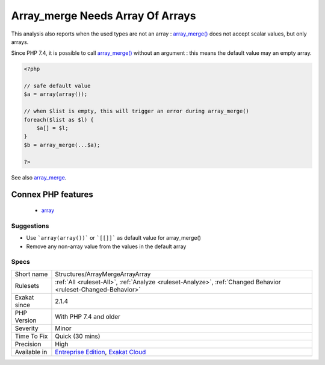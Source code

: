 .. _structures-arraymergearrayarray:

.. _array\_merge-needs-array-of-arrays:

Array_merge Needs Array Of Arrays
+++++++++++++++++++++++++++++++++

.. meta\:\:
	:description:
		Array_merge Needs Array Of Arrays: When collecting data to feed array_merge(), use an array of array as default value.
	:twitter:card: summary_large_image
	:twitter:site: @exakat
	:twitter:title: Array_merge Needs Array Of Arrays
	:twitter:description: Array_merge Needs Array Of Arrays: When collecting data to feed array_merge(), use an array of array as default value
	:twitter:creator: @exakat
	:twitter:image:src: https://www.exakat.io/wp-content/uploads/2020/06/logo-exakat.png
	:og:image: https://www.exakat.io/wp-content/uploads/2020/06/logo-exakat.png
	:og:title: Array_merge Needs Array Of Arrays
	:og:type: article
	:og:description: When collecting data to feed array_merge(), use an array of array as default value
	:og:url: https://php-tips.readthedocs.io/en/latest/tips/Structures/ArrayMergeArrayArray.html
	:og:locale: en
  When collecting data to feed `array_merge() <https://www.php.net/array_merge>`_, use an array of array as default value. ```array(`array()) <https://www.php.net/array>`_``` is the neutral value for `array_merge() <https://www.php.net/array_merge>`_;

This analysis also reports when the used types are not an array : `array_merge() <https://www.php.net/array_merge>`_ does not accept scalar values, but only arrays.

Since PHP 7.4, it is possible to call `array_merge() <https://www.php.net/array_merge>`_ without an argument : this means the default value may an empty array. 

.. code-block:: php
   
   <?php
   
   // safe default value
   $a = array(array());
   
   // when $list is empty, this will trigger an error during array_merge()
   foreach($list as $l) {
       $a[] = $l;
   }
   $b = array_merge(...$a);
   
   ?>

See also `array_merge <https://www.php.net/array_merge>`_.

Connex PHP features
-------------------

  + `array <https://php-dictionary.readthedocs.io/en/latest/dictionary/array.ini.html>`_


Suggestions
___________

* Use ```array(array())``` or ```[[]]``` as default value for array_merge()
* Remove any non-array value from the values in the default array




Specs
_____

+--------------+-------------------------------------------------------------------------------------------------------------------------+
| Short name   | Structures/ArrayMergeArrayArray                                                                                         |
+--------------+-------------------------------------------------------------------------------------------------------------------------+
| Rulesets     | :ref:`All <ruleset-All>`, :ref:`Analyze <ruleset-Analyze>`, :ref:`Changed Behavior <ruleset-Changed-Behavior>`          |
+--------------+-------------------------------------------------------------------------------------------------------------------------+
| Exakat since | 2.1.4                                                                                                                   |
+--------------+-------------------------------------------------------------------------------------------------------------------------+
| PHP Version  | With PHP 7.4 and older                                                                                                  |
+--------------+-------------------------------------------------------------------------------------------------------------------------+
| Severity     | Minor                                                                                                                   |
+--------------+-------------------------------------------------------------------------------------------------------------------------+
| Time To Fix  | Quick (30 mins)                                                                                                         |
+--------------+-------------------------------------------------------------------------------------------------------------------------+
| Precision    | High                                                                                                                    |
+--------------+-------------------------------------------------------------------------------------------------------------------------+
| Available in | `Entreprise Edition <https://www.exakat.io/entreprise-edition>`_, `Exakat Cloud <https://www.exakat.io/exakat-cloud/>`_ |
+--------------+-------------------------------------------------------------------------------------------------------------------------+


